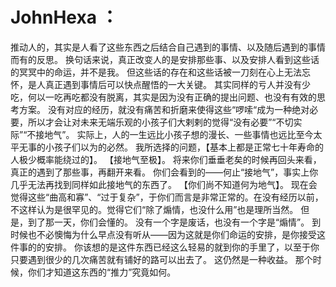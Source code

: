 * JohnHexa ：
  :PROPERTIES:
  :CUSTOM_ID: johnhexa
  :END:

推动人的，其实是人看了这些东西之后结合自己遇到的事情、以及随后遇到的事情而有的反思。
换句话来说，真正改变人的是安排那些事、以及安排人看到这些话的冥冥中的命运，并不是我。
但这些话的存在和这些话被一刀刻在心上无法忘怀，是人真正遇到事情后可以快点醒悟的一大关键。
其实同样的亏人并没有少吃，何以一吃再吃都没有脱离，其实是因为没有正确的提出问题、也没有有效的思考方案。
没有对应的经历，就没有痛苦和折磨来使得这些“啰嗦“成为一种绝对必要，所以才会让对未来无端乐观的小孩子们大剌剌的觉得“没有必要”“不切实际”“不接地气”。
实际上，人的一生远比小孩子想的漫长、一些事情也远比至今太平无事的小孩子们以为的必然。
我所选择的问题，【基本上都是正常七十年寿命的人极少概率能绕过的】。
【接地气至极】。
将来你们垂垂老矣的时候再回头来看，真正的遇到了那些事，再翻开来看。
你们会看到的------何止“接地气”，事实上你几乎无法再找到同样如此接地气的东西了。
【你们尚不知道何为地气】。
现在会觉得这些“曲高和寡”、“过于复杂”，于你们而言是非常正常的。在没有经历以前，不这样认为是很罕见的。觉得它们“除了煽情，也没什么用”也是理所当然。
但是，到了那一天，你们会懂的。 没有一个字是废话，也没有一个字是“煽情”。
到时候也不必懊悔为什么早点没有听从------因为这就是你们命运的安排，是你接受这件事的的安排。
你该想的是这件东西已经这么轻易的就到你的手里了，以至于你只要遇到很少的几次痛苦就有铺好的路可以出去了。
这仍然是一种收益。 那个时候，你们才知道这东西的“推力”究竟如何。
